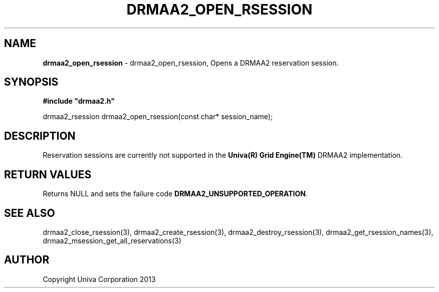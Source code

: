 .\" generated with Ronn/v0.7.3
.\" http://github.com/rtomayko/ronn/tree/0.7.3
.
.TH "DRMAA2_OPEN_RSESSION" "3" "June 2014" "Univa Corporation" "DRMAA2 C API"
.
.SH "NAME"
\fBdrmaa2_open_rsession\fR \- drmaa2_open_rsession, Opens a DRMAA2 reservation session\.
.
.SH "SYNOPSIS"
\fB#include "drmaa2\.h"\fR
.
.P
drmaa2_rsession drmaa2_open_rsession(const char* session_name);
.
.SH "DESCRIPTION"
Reservation sessions are currently not supported in the \fBUniva(R) Grid Engine(TM)\fR DRMAA2 implementation\.
.
.SH "RETURN VALUES"
Returns NULL and sets the failure code \fBDRMAA2_UNSUPPORTED_OPERATION\fR\.
.
.SH "SEE ALSO"
drmaa2_close_rsession(3), drmaa2_create_rsession(3), drmaa2_destroy_rsession(3), drmaa2_get_rsession_names(3), drmaa2_msession_get_all_reservations(3)
.
.SH "AUTHOR"
Copyright Univa Corporation 2013
